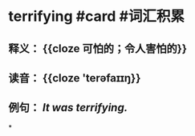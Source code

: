 * terrifying #card #词汇积累
:PROPERTIES:
:card-last-interval: 4
:card-repeats: 1
:card-ease-factor: 2.6
:card-next-schedule: 2022-06-29T02:15:57.556Z
:card-last-reviewed: 2022-06-25T02:15:57.556Z
:card-last-score: 5
:END:
** 释义： {{cloze 可怕的；令人害怕的}}
** 读音： {{cloze 'terəfaɪɪŋ}}
** 例句： /It was *terrifying*./
*